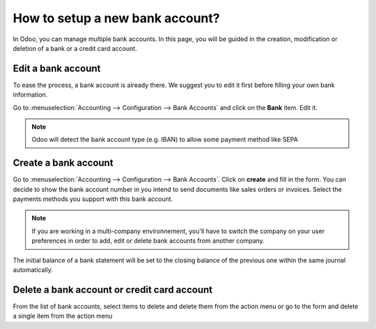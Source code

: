 ================================
How to setup a new bank account?
================================

In Odoo, you can manage multiple bank accounts. In this page, you will
be guided in the creation, modification or deletion of a bank or a
credit card account.

Edit a bank account
--------------------

To ease the process, a bank account is already there. We suggest you to 
edit it first before filling your own bank information. 

Go to :menuselection:`Accounting --> Configuration --> Bank
Accounts` and click on the **Bank** item. Edit it. 

.. image:: media/image04.png
   :align: center

.. note::

    Odoo will detect the bank account type (e.g. IBAN) to allow some payment 
    method like SEPA


Create a bank account
---------------------

Go to :menuselection:`Accounting --> Configuration --> Bank
Accounts`. Click on **create** and fill in the form. You can 
decide to show the bank account number in you intend to send documents 
like sales orders or invoices. Select the payments methods you 
support with this bank account. 

.. image:: media/image06.png
   :align: center

.. note::

    If you are working in a multi-company environnement, you'll have to switch 
    the company on your user preferences in order to add, edit or delete bank 
    accounts from another company.

.. todo:: add inherited field tooltip

    **Display on reports :** Display this bank account on the documents that
    will be printed or send to the customers

    **Bank Identifier Code** = BIC : SWIFT Address assigned to a bank in
    order to send automated payments quickly and accurately to the banks
    concerned

The initial balance of a bank statement will be set to the closing balance of the previous one within the same journal automatically.

Delete a bank account or credit card account
--------------------------------------------

From the list of bank accounts, select items to delete and delete them from the action menu or go to the form and delete a single item from the action menu

.. |image5| image:: media/image05.png
   :class: btn-group

